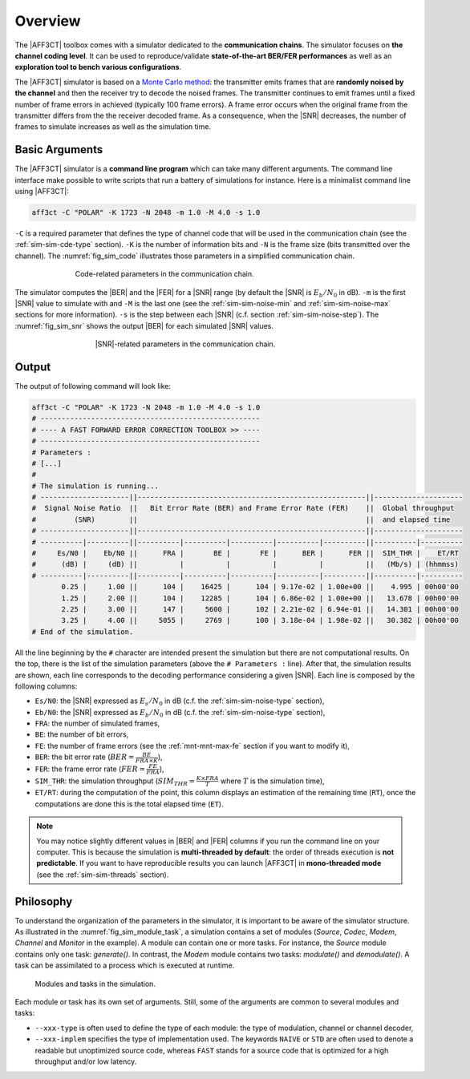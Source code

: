 .. _user_simulation_overview:

Overview
--------

The |AFF3CT| toolbox comes with a simulator dedicated to the **communication
chains**. The simulator focuses on **the channel coding level**. It can be used
to reproduce/validate **state-of-the-art BER/FER performances** as well as an
**exploration tool to bench various configurations**.

.. _Monte Carlo method: https://en.wikipedia.org/wiki/Monte_Carlo_method

The |AFF3CT| simulator is based on a `Monte Carlo method`_: the transmitter
emits frames that are **randomly noised by the channel** and then the receiver
try to decode the noised frames. The transmitter continues to emit frames until
a fixed number of frame errors in achieved (typically 100 frame errors).
A frame error occurs when the original frame from the transmitter differs from
the the receiver decoded frame. As a consequence, when the |SNR| decreases,
the number of frames to simulate increases as well as the simulation time.

Basic Arguments
"""""""""""""""

The |AFF3CT| simulator is a **command line program** which can take many
different arguments. The command line interface make possible to write scripts
that run a battery of simulations for instance. Here is a minimalist command
line using |AFF3CT|:

.. code-block:: bash

   aff3ct -C "POLAR" -K 1723 -N 2048 -m 1.0 -M 4.0 -s 1.0

``-C`` is a required parameter that defines the type of channel code that will
be used in the communication chain (see the :ref:`sim-sim-cde-type` section).
``-K`` is the number of information bits and ``-N`` is the frame size (bits
transmitted over the channel). The :numref:`fig_sim_code` illustrates those
parameters in a simplified communication chain.

.. _fig_sim_code:

.. figure:: images/sim_code.svg
   :figwidth: 70 %
   :align: center

   Code-related parameters in the communication chain.

The simulator computes the |BER| and the |FER| for a |SNR| range (by default the
|SNR| is :math:`E_b/N_0` in dB). ``-m`` is the first |SNR| value to simulate
with and ``-M`` is the last one (see the :ref:`sim-sim-noise-min` and
:ref:`sim-sim-noise-max` sections for more information). ``-s`` is the step
between each |SNR| (c.f. section :ref:`sim-sim-noise-step`). The
:numref:`fig_sim_snr` shows the output |BER| for each simulated |SNR| values.

.. _fig_sim_snr:

.. figure:: images/sim_snr.svg
   :figwidth: 60 %
   :align: center

   |SNR|-related parameters in the communication chain.

.. _user_simulation_overview_output:

Output
""""""

The output of following command will look like:

.. code-block:: bash

	aff3ct -C "POLAR" -K 1723 -N 2048 -m 1.0 -M 4.0 -s 1.0
	# ----------------------------------------------------
	# ---- A FAST FORWARD ERROR CORRECTION TOOLBOX >> ----
	# ----------------------------------------------------
	# Parameters :
	# [...]
	#
	# The simulation is running...
	# ---------------------||------------------------------------------------------||---------------------
	#  Signal Noise Ratio  ||   Bit Error Rate (BER) and Frame Error Rate (FER)    ||  Global throughput
	#         (SNR)        ||                                                      ||  and elapsed time
	# ---------------------||------------------------------------------------------||---------------------
	# ----------|----------||----------|----------|----------|----------|----------||----------|----------
	#     Es/N0 |    Eb/N0 ||      FRA |       BE |       FE |      BER |      FER ||  SIM_THR |    ET/RT
	#      (dB) |     (dB) ||          |          |          |          |          ||   (Mb/s) | (hhmmss)
	# ----------|----------||----------|----------|----------|----------|----------||----------|----------
	       0.25 |     1.00 ||      104 |    16425 |      104 | 9.17e-02 | 1.00e+00 ||    4.995 | 00h00'00
	       1.25 |     2.00 ||      104 |    12285 |      104 | 6.86e-02 | 1.00e+00 ||   13.678 | 00h00'00
	       2.25 |     3.00 ||      147 |     5600 |      102 | 2.21e-02 | 6.94e-01 ||   14.301 | 00h00'00
	       3.25 |     4.00 ||     5055 |     2769 |      100 | 3.18e-04 | 1.98e-02 ||   30.382 | 00h00'00
	# End of the simulation.

All the line beginning by the ``#`` character are intended present the
simulation but there are not computational results. On the top, there is the
list of the simulation parameters (above the ``# Parameters :`` line). After
that, the simulation results are shown, each line corresponds to the decoding
performance considering a given |SNR|. Each line is composed by the following
columns:

* ``Es/N0``: the |SNR| expressed as :math:`E_s/N_0` in dB (c.f. the :ref:`sim-sim-noise-type` section),
* ``Eb/N0``: the |SNR| expressed as :math:`E_b/N_0` in dB (c.f. the :ref:`sim-sim-noise-type` section),
* ``FRA``: the number of simulated frames,
* ``BE``: the number of bit errors,
* ``FE``: the number of frame errors (see the :ref:`mnt-mnt-max-fe` section if you want to modify it),
* ``BER``: the bit error rate (:math:`BER = \frac{BE}{FRA \times K}`),
* ``FER``: the frame error rate (:math:`FER = \frac{FE}{FRA}`),
* ``SIM_THR``: the simulation throughput (:math:`SIM_{THR} = \frac{K \times FRA}{T}` where :math:`T` is the simulation time),
* ``ET/RT``: during the computation of the point, this column displays an estimation of the remaining time (``RT``), once the computations are done this is the total elapsed time (``ET``).

.. note:: You may notice slightly different values in |BER| and |FER| columns if
          you run the command line on your computer. This is because the
          simulation is **multi-threaded by default**: the order of threads
          execution is **not predictable**. If you want to have reproducible
          results you can launch |AFF3CT| in **mono-threaded mode** (see the
          :ref:`sim-sim-threads` section).

.. _user_simulation_overview_philosophy:

Philosophy
""""""""""

To understand the organization of the parameters in the simulator, it is
important to be aware of the simulator structure. As illustrated in the
:numref:`fig_sim_module_task`, a simulation contains a set of modules (`Source`,
`Codec`, `Modem`, `Channel` and `Monitor` in the example). A module can contain
one or more tasks. For instance, the `Source` module contains only one task:
`generate()`. In contrast, the `Modem` module contains two tasks: `modulate()`
and `demodulate()`. A task can be assimilated to a process which is executed at
runtime.

.. _fig_sim_module_task:

.. figure:: images/sim_module_task.svg
   :figwidth: 90 %
   :align: center

   Modules and tasks in the simulation.


Each module or task has its own set of arguments. Still, some of the
arguments are common to several modules and tasks:

- ``--xxx-type`` is often used to define the type of each module: the type of
  modulation, channel or channel decoder,

- ``--xxx-implem`` specifies the type of implementation used. The keywords
  ``NAIVE`` or ``STD`` are often used to denote a readable but unoptimized
  source code, whereas ``FAST`` stands for a source code that is optimized for a
  high throughput and/or low latency.